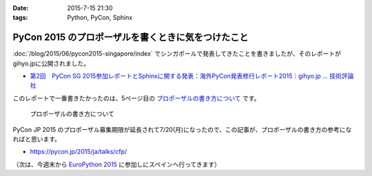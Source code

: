 :date: 2015-7-15 21:30
:tags: Python, PyCon, Sphinx

===============================================================
PyCon 2015 のプロポーザルを書くときに気をつけたこと
===============================================================

:doc:`/blog/2015/06/pycon2015-singapore/index` でシンガポールで発表してきたことを書きましたが、そのレポートがgihyo.jpに公開されました。

* `第2回　PyCon SG 2015参加レポートとSphinxに関する発表：海外PyCon発表修行レポート2015｜gihyo.jp … 技術評論社`_

このレポートで一番書きたかったのは、5ページ目の `プロポーザルの書き方について`_ です。


.. figure:: gihyo-page.*
   :target: http://gihyo.jp/news/report/01/overseas-pycon-presentation-training-2015/0002?page=5

   プロポーザルの書き方について


PyCon JP 2015 のプロポーザル募集期限が延長されて7/20(月)になったので、この記事が、プロポーザルの書き方の参考になればと思います。


* https://pycon.jp/2015/ja/talks/cfp/


（次は、今週末から `EuroPython 2015`_ に参加しにスペインへ行ってきます）

.. _第2回　PyCon SG 2015参加レポートとSphinxに関する発表：海外PyCon発表修行レポート2015｜gihyo.jp … 技術評論社: http://gihyo.jp/news/report/01/overseas-pycon-presentation-training-2015/0002
.. _プロポーザルの書き方について: http://gihyo.jp/news/report/01/overseas-pycon-presentation-training-2015/0002?page=5

.. _EuroPython 2015: https://ep2015.europython.eu/


